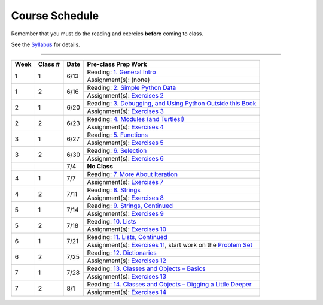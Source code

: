 .. _schedule_soc:

Course Schedule
---------------

Remember that you must do the reading and exercies **before** coming to class. 

See the `Syllabus </runestone/static/thinkcspy/syllabus.html>`_ for details.

-----

+--------+----------+--------+-------------------------------------------------------------------+
| Week   | Class #  | Date   | Pre-class Prep Work                                               |
+========+==========+========+===================================================================+
| 1      | 1        | 6/13   | Reading: `1. General Intro`_                                      |
|        |          |        +-------------------------------------------------------------------+
|        |          |        | Assignment(s): (none)                                             |
+--------+----------+--------+-------------------------------------------------------------------+
| 1      | 2        | 6/16   | Reading: `2. Simple Python Data`_                                 |
|        |          |        +-------------------------------------------------------------------+
|        |          |        | Assignment(s): `Exercises 2`_                                     |
+--------+----------+--------+-------------------------------------------------------------------+
| 2      | 1        | 6/20   | Reading: `3. Debugging, and Using Python Outside this Book`_      |
|        |          |        +-------------------------------------------------------------------+
|        |          |        | Assignment(s): `Exercises 3`_                                     |
+--------+----------+--------+-------------------------------------------------------------------+
| 2      | 2        | 6/23   | Reading: `4. Modules (and Turtles!)`_                             |
|        |          |        +-------------------------------------------------------------------+
|        |          |        | Assignment(s): `Exercises 4`_                                     |
+--------+----------+--------+-------------------------------------------------------------------+
| 3      | 1        | 6/27   | Reading: `5. Functions`_                                          |
|        |          |        +-------------------------------------------------------------------+
|        |          |        | Assignment(s): `Exercises 5`_                                     |
+--------+----------+--------+-------------------------------------------------------------------+
| 3      | 2        | 6/30   | Reading: `6. Selection`_                                          |
|        |          |        +-------------------------------------------------------------------+
|        |          |        | Assignment(s): `Exercises 6`_                                     |
+--------+----------+--------+-------------------------------------------------------------------+
|        |          | 7/4    | **No Class**                                                      |
+--------+----------+--------+-------------------------------------------------------------------+
| 4      | 1        | 7/7    | Reading: `7. More About Iteration`_                               |
|        |          |        +-------------------------------------------------------------------+
|        |          |        | Assignment(s): `Exercises 7`_                                     |
+--------+----------+--------+-------------------------------------------------------------------+
| 4      | 2        | 7/11   | Reading: `8. Strings`_                                            |
|        |          |        +-------------------------------------------------------------------+
|        |          |        | Assignment(s): `Exercises 8`_                                     |
+--------+----------+--------+-------------------------------------------------------------------+
| 5      | 1        | 7/14   | Reading: `9. Strings, Continued`_                                 |
|        |          |        +-------------------------------------------------------------------+
|        |          |        | Assignment(s): `Exercises 9`_                                     |
+--------+----------+--------+-------------------------------------------------------------------+
| 5      | 2        | 7/18   | Reading: `10. Lists`_                                             |
|        |          |        +-------------------------------------------------------------------+
|        |          |        | Assignment(s): `Exercises 10`_                                    |
+--------+----------+--------+-------------------------------------------------------------------+
| 6      | 1        | 7/21   | Reading: `11. Lists, Continued`_                                  |
|        |          |        +-------------------------------------------------------------------+
|        |          |        | Assignment(s): `Exercises 11`_, start work on the `Problem Set`_  |
+--------+----------+--------+-------------------------------------------------------------------+
| 6      | 2        | 7/25   | Reading: `12. Dictionaries`_                                      |
|        |          |        +-------------------------------------------------------------------+
|        |          |        | Assignment(s): `Exercises 12`_                                    |
+--------+----------+--------+-------------------------------------------------------------------+
| 7      | 1        | 7/28   | Reading: `13. Classes and Objects – Basics`_                      |
|        |          |        +-------------------------------------------------------------------+
|        |          |        | Assignment(s): `Exercises 13`_                                    |
+--------+----------+--------+-------------------------------------------------------------------+
| 7      | 2        | 8/1    | Reading: `14. Classes and Objects – Digging a Little Deeper`_     |
|        |          |        +-------------------------------------------------------------------+
|        |          |        | Assignment(s): `Exercises 14`_                                    |
+--------+----------+--------+-------------------------------------------------------------------+


.. _1. General Intro: toc.html#general-intro
.. _2. Simple Python Data: toc.html#simple-python-data
.. _Exercises 2: SimplePythonData/exercises.html
.. _3. Debugging, and Using Python Outside this Book: toc.html#debugging-and-using-python-outside-this-book
.. _Exercises 3: PythonOutsideThisBook/exercises.html
.. _4. Modules (and Turtles!): toc.html#modules-and-turtles
.. _Exercises 4: AdditionalExercises/TurtlesAndModules.html
.. _5. Functions: toc.html#functions
.. _Exercises 5: Functions/thinkcspyExercises.html
.. _6. Selection: toc.html#selection
.. _Exercises 6: Selection/exercises.html
.. _7. More About Iteration: toc.html#more-about-iteration
.. _Exercises 7: MoreAboutIteration/exercises.html
.. _8. Strings: toc.html#strings
.. _Exercises 8: AdditionalExercises/strings.html
.. _9. Strings, Continued: toc.html#strings-continued
.. _Exercises 9: Strings/exercises.html
.. _10. Lists: toc.html#lists
.. _Exercises 10: AdditionalExercises/lists.html
.. _11. Lists, Continued: toc.html#lists-continued
.. _Exercises 11: Lists/exercises.html
.. _12. Dictionaries: toc.html#dictionaries
.. _Exercises 12: Dictionaries/exercises.html
.. _13. Classes and Objects – Basics: toc.html#class-and-objects-basics
.. _Exercises 13: ClassesBasics/exercises.html
.. _14. Classes and Objects – Digging a Little Deeper: toc.html#classes-and-objects-digging-a-little-deeper
.. _Exercises 14: ClassesDiggingDeeper/exercises.html

.. _Problem Set: ProblemSets/Crypto.html

